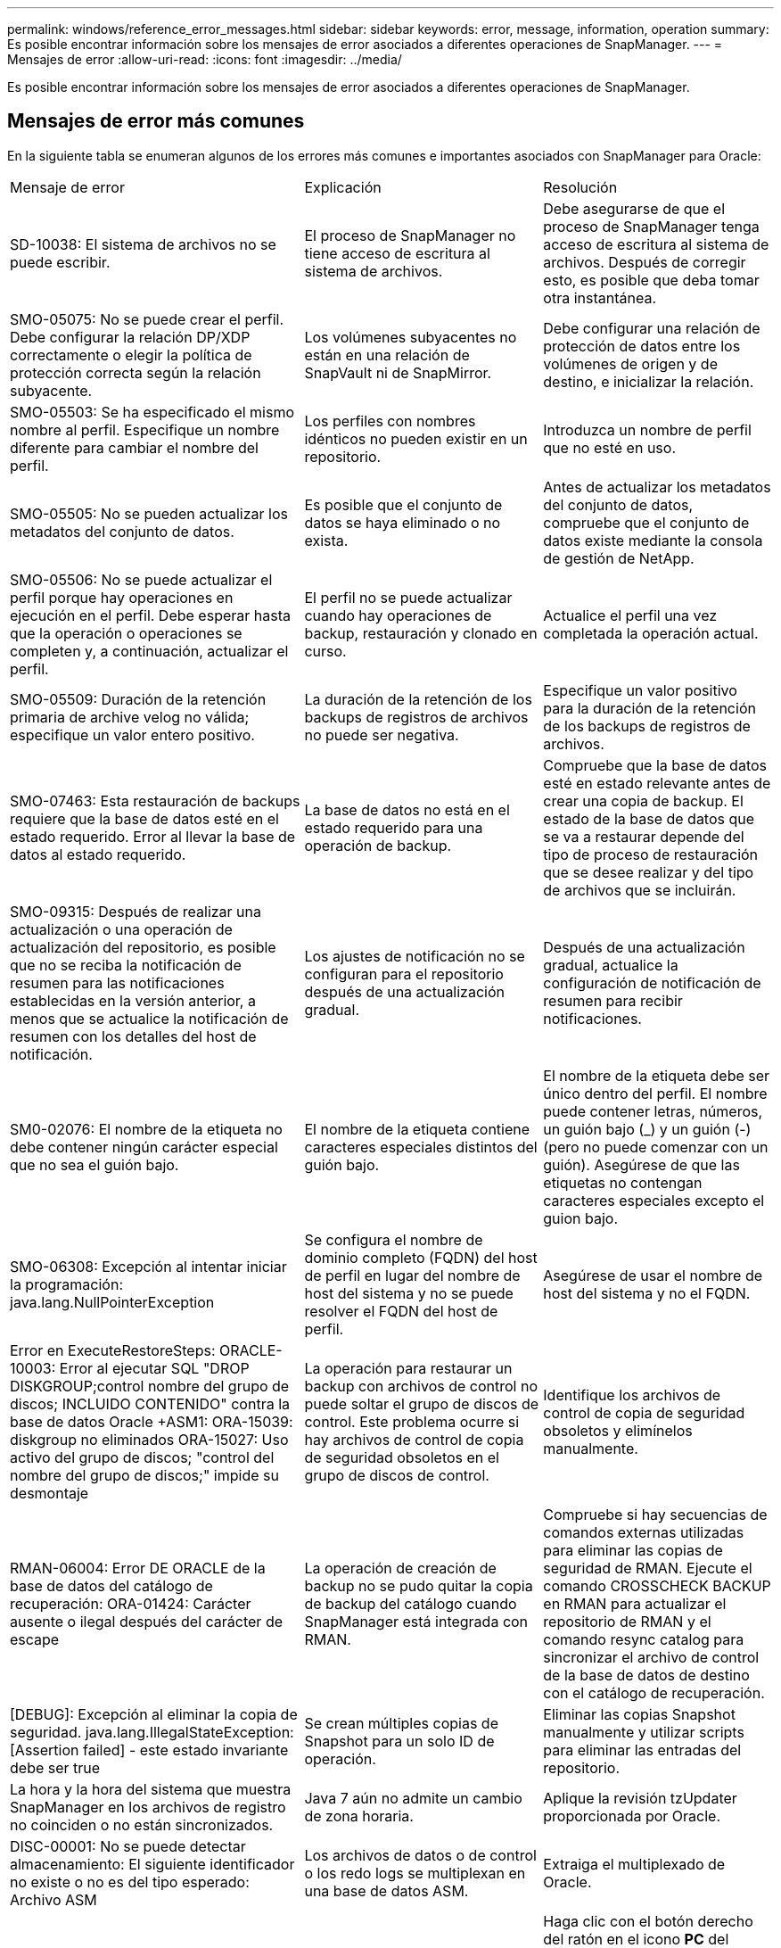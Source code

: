 ---
permalink: windows/reference_error_messages.html 
sidebar: sidebar 
keywords: error, message, information, operation 
summary: Es posible encontrar información sobre los mensajes de error asociados a diferentes operaciones de SnapManager. 
---
= Mensajes de error
:allow-uri-read: 
:icons: font
:imagesdir: ../media/


[role="lead"]
Es posible encontrar información sobre los mensajes de error asociados a diferentes operaciones de SnapManager.



== Mensajes de error más comunes

En la siguiente tabla se enumeran algunos de los errores más comunes e importantes asociados con SnapManager para Oracle:

|===


| Mensaje de error | Explicación | Resolución 


 a| 
SD-10038: El sistema de archivos no se puede escribir.
 a| 
El proceso de SnapManager no tiene acceso de escritura al sistema de archivos.
 a| 
Debe asegurarse de que el proceso de SnapManager tenga acceso de escritura al sistema de archivos. Después de corregir esto, es posible que deba tomar otra instantánea.



 a| 
SMO-05075: No se puede crear el perfil. Debe configurar la relación DP/XDP correctamente o elegir la política de protección correcta según la relación subyacente.
 a| 
Los volúmenes subyacentes no están en una relación de SnapVault ni de SnapMirror.
 a| 
Debe configurar una relación de protección de datos entre los volúmenes de origen y de destino, e inicializar la relación.



 a| 
SMO-05503: Se ha especificado el mismo nombre al perfil. Especifique un nombre diferente para cambiar el nombre del perfil.
 a| 
Los perfiles con nombres idénticos no pueden existir en un repositorio.
 a| 
Introduzca un nombre de perfil que no esté en uso.



 a| 
SMO-05505: No se pueden actualizar los metadatos del conjunto de datos.
 a| 
Es posible que el conjunto de datos se haya eliminado o no exista.
 a| 
Antes de actualizar los metadatos del conjunto de datos, compruebe que el conjunto de datos existe mediante la consola de gestión de NetApp.



 a| 
SMO-05506: No se puede actualizar el perfil porque hay operaciones en ejecución en el perfil. Debe esperar hasta que la operación o operaciones se completen y, a continuación, actualizar el perfil.
 a| 
El perfil no se puede actualizar cuando hay operaciones de backup, restauración y clonado en curso.
 a| 
Actualice el perfil una vez completada la operación actual.



 a| 
SMO-05509: Duración de la retención primaria de archive velog no válida; especifique un valor entero positivo.
 a| 
La duración de la retención de los backups de registros de archivos no puede ser negativa.
 a| 
Especifique un valor positivo para la duración de la retención de los backups de registros de archivos.



 a| 
SMO-07463: Esta restauración de backups requiere que la base de datos esté en el estado requerido. Error al llevar la base de datos al estado requerido.
 a| 
La base de datos no está en el estado requerido para una operación de backup.
 a| 
Compruebe que la base de datos esté en estado relevante antes de crear una copia de backup. El estado de la base de datos que se va a restaurar depende del tipo de proceso de restauración que se desee realizar y del tipo de archivos que se incluirán.



 a| 
SMO-09315: Después de realizar una actualización o una operación de actualización del repositorio, es posible que no se reciba la notificación de resumen para las notificaciones establecidas en la versión anterior, a menos que se actualice la notificación de resumen con los detalles del host de notificación.
 a| 
Los ajustes de notificación no se configuran para el repositorio después de una actualización gradual.
 a| 
Después de una actualización gradual, actualice la configuración de notificación de resumen para recibir notificaciones.



 a| 
SM0-02076: El nombre de la etiqueta no debe contener ningún carácter especial que no sea el guión bajo.
 a| 
El nombre de la etiqueta contiene caracteres especiales distintos del guión bajo.
 a| 
El nombre de la etiqueta debe ser único dentro del perfil. El nombre puede contener letras, números, un guión bajo (_) y un guión (-) (pero no puede comenzar con un guión). Asegúrese de que las etiquetas no contengan caracteres especiales excepto el guion bajo.



 a| 
SMO-06308: Excepción al intentar iniciar la programación: java.lang.NullPointerException
 a| 
Se configura el nombre de dominio completo (FQDN) del host de perfil en lugar del nombre de host del sistema y no se puede resolver el FQDN del host de perfil.
 a| 
Asegúrese de usar el nombre de host del sistema y no el FQDN.



 a| 
Error en ExecuteRestoreSteps: ORACLE-10003: Error al ejecutar SQL "DROP DISKGROUP;control nombre del grupo de discos; INCLUIDO CONTENIDO" contra la base de datos Oracle +ASM1: ORA-15039: diskgroup no eliminados ORA-15027: Uso activo del grupo de discos; "control del nombre del grupo de discos;" impide su desmontaje
 a| 
La operación para restaurar un backup con archivos de control no puede soltar el grupo de discos de control. Este problema ocurre si hay archivos de control de copia de seguridad obsoletos en el grupo de discos de control.
 a| 
Identifique los archivos de control de copia de seguridad obsoletos y elimínelos manualmente.



 a| 
RMAN-06004: Error DE ORACLE de la base de datos del catálogo de recuperación: ORA-01424: Carácter ausente o ilegal después del carácter de escape
 a| 
La operación de creación de backup no se pudo quitar la copia de backup del catálogo cuando SnapManager está integrada con RMAN.
 a| 
Compruebe si hay secuencias de comandos externas utilizadas para eliminar las copias de seguridad de RMAN. Ejecute el comando CROSSCHECK BACKUP en RMAN para actualizar el repositorio de RMAN y el comando resync catalog para sincronizar el archivo de control de la base de datos de destino con el catálogo de recuperación.



 a| 
[DEBUG]: Excepción al eliminar la copia de seguridad. java.lang.IllegalStateException: [Assertion failed] - este estado invariante debe ser true
 a| 
Se crean múltiples copias de Snapshot para un solo ID de operación.
 a| 
Eliminar las copias Snapshot manualmente y utilizar scripts para eliminar las entradas del repositorio.



 a| 
La hora y la hora del sistema que muestra SnapManager en los archivos de registro no coinciden o no están sincronizados.
 a| 
Java 7 aún no admite un cambio de zona horaria.
 a| 
Aplique la revisión tzUpdater proporcionada por Oracle.



 a| 
DISC-00001: No se puede detectar almacenamiento: El siguiente identificador no existe o no es del tipo esperado: Archivo ASM
 a| 
Los archivos de datos o de control o los redo logs se multiplexan en una base de datos ASM.
 a| 
Extraiga el multiplexado de Oracle.



 a| 
ORA-01031: Privilegios insuficientes. Compruebe que el servicio Windows de SnapManager está configurado para ejecutarse como usuario con los privilegios correctos y que el usuario está incluido en el grupo ORA_DBA.
 a| 
No tiene privilegios suficientes en SnapManager. La cuenta de servicio de SnapManager no forma parte del grupo ORA_DBA.
 a| 
Haga clic con el botón derecho del ratón en el icono *PC* del escritorio y seleccione *gestionar* para comprobar que la cuenta de usuario del servicio SnapManager forma parte del grupo ORA_DBA. Compruebe los usuarios y grupos locales y asegúrese de que la cuenta forma parte del grupo ORA_DBA. Si el usuario es el administrador local, asegúrese de que el usuario está en el grupo en lugar del administrador del dominio.



 a| 
0001-SMO-02016: Es posible que haya habido tablas externas en la base de datos de las que no se ha realizado un backup como parte de esta operación de backup (ya que la base de datos no estaba ABIERTA durante esta copia de seguridad ALL_EXTERNAL_LOCATIONS no se pudo consultar para determinar si existen tablas externas o no).
 a| 
SnapManager no realiza copias de seguridad de tablas externas (por ejemplo, tablas que no están almacenadas en archivos .dbf). Este problema se produce porque la base de datos no estaba abierta durante el backup, SnapManager no puede determinar si se están utilizando tablas externas.
 a| 
Puede haber tablas externas en la base de datos que no se incluyeron en un backup como parte de esta operación (porque la base de datos no estaba abierta durante el backup).



 a| 
0002-332 error de administrador: No se ha podido comprobar SD.snapshot.Clone el acceso al volumen "volume_name" del nombre de usuario de usuario en los servidores de Operations Manager "dfm_Server". Motivo: El recurso especificado no es válido. No se puede encontrar su ID en Operations Manager Server "dfm_Server"
 a| 
No se han configurado los privilegios de acceso adecuados y los roles.
 a| 
Defina los privilegios de acceso o los roles para los usuarios que intentan ejecutar el comando.



 a| 
[WARN] FLOW-11011: Operación cancelada [ERROR] FLOW-11008: Error de operación: Error de operación: Espacio de pila Java.
 a| 
Hay más archivos de registro de archivos en la base de datos que el máximo permitido.
 a| 
. Desplácese hasta el directorio de instalación de SnapManager.
. Abra el archivo Launch-java.
. Aumente el valor de `java -Xmx160m` Parámetro Java heap space . Por ejemplo, puede modificar el valor del valor predeterminado de 160 m a 200 m. `java -Xmx200m`.




 a| 
SMO-21019: No se pudo realizar la poda del registro de archivo para el destino: "E:\dest" con el motivo: "ORACLE-00101: Error al ejecutar el comando RMAN: [DELETE NOPROMET ARCHIVELOG 'E:\dest']
 a| 
La eliminación del registro de archivo falla en uno de los destinos. En este caso, SnapManager continúa depurando los archivos de registro de archivos de los otros destinos. Si algún archivo se elimina manualmente del sistema de archivos activo, RMAN no puede hacer una copia de los archivos de registro de archivos de ese destino.
 a| 
Conéctese a RMAN desde el host SnapManager. Ejecute el comando CROSSCHECK ARCHIVELOG ALL de RMAN y vuelva a realizar la operación de eliminación en los archivos de registro de archivos.



 a| 
SMO-13032: No se puede realizar la operación: Archive log Prune. Causa raíz: Excepción de RMAN: ORACLE-00101: Error al ejecutar el comando RMAN.
 a| 
Los archivos de registro de archivos se eliminan manualmente de los destinos de registro de archivos.
 a| 
Conéctese a RMAN desde el host SnapManager. Ejecute el comando CROSSCHECK ARCHIVELOG ALL de RMAN y vuelva a realizar la operación de eliminación en los archivos de registro de archivos.



 a| 
No se puede analizar la salida del shell: (java.util.regex.Matcher[pattern=Command Complete. Region=0,18 lastmatch=]) no coincide (name:backup_script) no se puede analizar la salida del shell: (java.util.regex.Matcher[pattern=Command complete. region=0,25 lastmatch=]) no coincide (description:script backup)

No se puede analizar la salida del shell: (java.util.regex.Matcher[pattern=Command Complete. region=0,9 lastmatch=]) no coincide (timeout:0)
 a| 
Las variables de entorno no se definen correctamente en los scripts previos o posteriores a las tareas.
 a| 
Compruebe si las secuencias de comandos previas o posteriores a las tareas siguen la estructura del complemento SnapManager estándar. Para obtener información adicional sobre el uso de las variables de entorno en el script, consulte xref:concept_operations_in_task_scripts.adoc[Operaciones en scripts de tareas].



 a| 
ORA-01450: Se ha superado la longitud máxima de la llave (6398).
 a| 
Cuando se realiza una actualización de SnapManager 3.2 para Oracle a SnapManager 3.3 para Oracle, la operación de actualización se produce un error con este mensaje de error. Este problema puede ocurrir debido a uno de los siguientes motivos:

* El tamaño de bloque del tablespace en el que existe el repositorio es inferior a 8k.
* El parámetro nls_length_semántica se establece en char.

 a| 
Debe asignar los valores a los siguientes parámetros:

* block_size=8192
* nls_length=byte


Después de modificar los valores de los parámetros, debe reiniciar la base de datos.

Para obtener más información, consulte el artículo 2017632 de la base de conocimientos.

|===


== Mensajes de error asociados con el proceso de copia de seguridad de la base de datos (serie 2000)

En la siguiente tabla se enumeran los errores comunes asociados al proceso de copia de seguridad de la base de datos:

|===


| Mensaje de error | Explicación | Resolución 


 a| 
SMO-02066: No es posible eliminar ni liberar los "registros de datos" del backup de registros de archivo, ya que el backup está asociado a los "registros de datos" del backup de datos.
 a| 
La copia de seguridad del registro de archivos se realiza junto con la copia de seguridad de los archivos de datos y se intentó eliminar el backup del registro de archivos.
 a| 
Utilice la opción -force para eliminar o liberar el backup.



 a| 
SMO-02067: No se puede eliminar ni liberar los "registros de datos" del backup de registros de archivo, ya que el backup está asociado a los "registros de datos" del backup de datos y se encuentra dentro de la duración de retención asignada.
 a| 
El backup de registros de archivos se asocia con el backup de la base de datos y se encuentra dentro del período de retención, y se intentó eliminar el backup de registros de archivos.
 a| 
Utilice la opción -force para eliminar o liberar el backup.



 a| 
SMO-07142: Registros archivados excluidos debido al patrón de exclusión <exclusion>.
 a| 
Se excluyen algunos archivos de registro de archivos durante la operación de creación de perfiles o creación de copias de seguridad.
 a| 
No se requiere ninguna acción.



 a| 
SMO-07155: Los archivos de registro archivados de <count> no existen en el sistema de archivos activo. Estos archivos de registro archivados no se incluirán en la copia de seguridad.
 a| 
Los archivos de registro de archivos no existen en el sistema de archivos activo durante la operación de creación de perfiles o de creación de backup. Estos archivos de registro archivados no se incluyen en la copia de seguridad.
 a| 
No se requiere ninguna acción.



 a| 
SMO-07148: Los archivos de registro archivados no están disponibles.
 a| 
No se crean archivos de registro de archivos para la base de datos actual durante la operación de creación de perfiles o creación de backups.
 a| 
No se requiere ninguna acción.



 a| 
SMO-07150: No se encuentran los archivos de registro archivados.
 a| 
Faltan todos los archivos de registro de archivos del sistema de archivos o se excluyen durante la operación de creación de perfiles o creación de copia de seguridad.
 a| 
No se requiere ninguna acción.



 a| 
SMO-13032: No se puede realizar la operación: Crear un backup. Causa raíz: ORACLE-20001: Error al intentar cambiar el estado A ABIERTO para la instancia de base de datos dfcln1: ORACLE-20004: Esperando poder abrir la base de datos sin la opción RESETLOGS, pero oracle está informando de que la base de datos necesita abrirse con la opción RESETLOGS. Para evitar que se restableciendo inesperadamente los registros, el proceso no continuará. Asegúrese de que la base de datos se puede abrir sin la opción RESETLOGS e inténtelo de nuevo.
 a| 
Se intenta realizar una copia de seguridad de la base de datos clonada que se creó con la opción -no-resetlogs. La base de datos clonada no es una base de datos completa. Sin embargo, es posible ejecutar operaciones de SnapManager, como la creación de perfiles y backups, etc. con la base de datos clonada, pero se produce un error en las operaciones de SnapManager debido a que la base de datos clonada no está configurada como una base de datos completa.
 a| 
Recuperar la base de datos clonada o convertir la base de datos a una base de datos de Data Guard en espera.

|===


== Mensajes de error asociados con el proceso de restauración (serie 3000)

En la siguiente tabla se muestran los errores comunes asociados con el proceso de restauración:

|===


| Mensaje de error | Explicación | Resolución 


 a| 
SMO-03031:Restore especifica para restaurar el <variable> de backup, pues los recursos de almacenamiento para el backup ya se han liberado.
 a| 
Intentó restaurar una copia de seguridad que tiene liberados sus recursos de almacenamiento sin especificar una especificación de restauración.
 a| 
Especifique una especificación de restauración.



 a| 
SMO-03032:Restore especificación debe contener asignaciones para los archivos que restaurar, pues los recursos de almacenamiento del backup ya se han liberado. Los archivos que necesitan asignaciones son: <variable> desde instantáneas: <variable>
 a| 
Intentó restaurar una copia de seguridad que tiene liberados sus recursos de almacenamiento junto con una especificación de restauración que no contiene la asignación de todos los archivos que se van a restaurar.
 a| 
Corrija el archivo de especificación de restauración de modo que las asignaciones coincidan con los archivos que se van a restaurar.



 a| 
ORACLE-30028: No se puede volcar el <filename> del archivo de registro. Es posible que el archivo esté ausente/inaccesible/dañado. Este archivo de registro no se utilizará para la recuperación.
 a| 
Los archivos redo log en línea o los archivos archive log no se pueden utilizar para la recuperación.este error se produce debido a los siguientes motivos:

* Los archivos redo log en línea o los archivos archive log mencionados en el mensaje de error no tienen números de cambio suficientes para solicitar la recuperación. Esto ocurre cuando la base de datos está en línea sin ninguna transacción. Los archivos redo log o archive log no tienen ningún número de cambio válido que se pueda aplicar para la recuperación.
* El archivo redo log en línea o el archivo archive log mencionado en el mensaje de error no tiene suficientes privilegios de acceso para Oracle.
* El archivo redo log en línea o el archivo de registro archivado mencionado en el mensaje de error están dañados y Oracle no puede leerlos.
* El archivo redo log en línea o el archivo de registro archivado mencionado en el mensaje de error no se encuentra en la ruta de acceso mencionada.

 a| 
Si el archivo mencionado en el mensaje de error es un archivo de registro archivado y si ha proporcionado manualmente para la recuperación, asegúrese de que el archivo tiene permisos de acceso completo a Oracle.incluso si el archivo tiene permisos completos, y el mensaje continúa, el archivo de registro de archivo no tiene ningún número de cambio que se aplicará para la recuperación, y este mensaje puede ignorarse.

|===


== Mensajes de error asociados con el proceso de clonación (serie 4000)

En la siguiente tabla se muestran los errores comunes asociados con el proceso de clonación:

|===


| Mensaje de error | Explicación | Resolución 


 a| 
SMO-04133: El destino de volcado no debe existir
 a| 
Se está utilizando SnapManager para crear nuevos clones; sin embargo, los destinos de volcado que usará el nuevo clon ya existen. SnapManager no puede crear un clon si existen destinos de volcado.
 a| 
Quite o cambie el nombre de los destinos de volcado antiguos antes de crear un clon.



 a| 
SMO-13032: No se puede realizar la operación: Clone Create. Causa raíz: ORACLE-00001: Error al ejecutar SQL: [ALTER DATABASE OPEN RESETLOGS;]. El comando devolvió: ORA-38856: No se puede marcar la instancia UNNAMED_INSTANCE_2 (redo thread 2) como habilitada.
 a| 
Se produce un error en la creación del clon cuando se crea desde la base de datos en espera con la siguiente configuración:

* El modo de espera se crea mediante RMAN para realizar una copia de seguridad de los archivos de datos.

 a| 
Añada el parámetro _no_recovery_through_resetlogs=TRUE en el archivo de especificación del clon antes de crearlo. Consulte la documentación de Oracle (ID 334899.1) para obtener información adicional. Asegúrese de tener el nombre de usuario y la contraseña de Oracle metalink.



 a| 
 a| 
No ha especificado un valor para un parámetro en el archivo de especificación del clon.
 a| 
Debe proporcionar un valor para el parámetro o eliminar ese parámetro si no es necesario en el archivo de especificación del clon.

|===


== Mensajes de error asociados con el proceso de gestión de perfiles (serie 5000)

En la siguiente tabla se muestran los errores comunes asociados con el proceso de clonación:

|===


| Mensaje de error | Explicación | Resolución 


 a| 
SMO-20600: No se ha encontrado el perfil "profile1" en el repositorio "repo_name". Ejecute "Profile SYNC" para actualizar las asignaciones de perfil a repositorio.
 a| 
La operación de volcado no se puede realizar cuando se produce un error al crear el perfil.
 a| 
Utilice el sistema de volcado.

|===


== Mensajes de error asociados con la liberación de recursos de backup (series de backups 6000)

En la siguiente tabla se muestran los errores comunes asociados con las tareas de backup:

|===


| Mensaje de error | Explicación | Resolución 


 a| 
SMO-06030: No se puede eliminar el backup porque está en uso: <variable>
 a| 
Se intentó realizar la operación de backup libre con comandos, cuando el backup está montado o tiene clones, o bien se Marca para que se conserve de forma ilimitada.
 a| 
Desmonte el backup o cambie la política de retención ilimitada. Si hay clones, elimínelos.



 a| 
SMO-06045: No se puede liberar el <variable> de backup porque los recursos de almacenamiento para el backup ya se han liberado
 a| 
Se intentó realizar la operación de backup libre con comandos, cuando ya se ha liberado el backup.
 a| 
No se puede liberar la copia de seguridad si ya se ha liberado.



 a| 
SMO-06047: Solo se pueden liberar los backups realizados correctamente. El estado de <ID> de backup es <status>.
 a| 
Se intentó realizar la operación de backup libre con comandos, cuando el estado del backup no es correcto.
 a| 
Vuelva a intentarlo después de realizar el backup correctamente.



 a| 
SMO-13082: No es posible realizar una operación de <variable> en la <ID> de backup porque se han liberado los recursos de almacenamiento para el backup.
 a| 
Con comandos, se intentó montar un backup con los recursos de almacenamiento liberados.
 a| 
No es posible montar, clonar o verificar un backup que tenga liberados sus recursos de almacenamiento.

|===


== Mensajes de error asociados con el proceso de actualización gradual (serie 9000)

En la siguiente tabla se muestran los errores comunes asociados con el proceso de actualización gradual:

|===


| Mensaje de error | Explicación | Resolución 


 a| 
SMO-09234: Los hosts siguientes no existen en el almacén antiguo. <hostnames>.
 a| 
Intentó realizar una actualización gradual de un host, que no existe en la versión de repositorio anterior.
 a| 
Compruebe si el host existe en el repositorio anterior con el comando Repository show-Repository de la versión anterior de la interfaz de línea de comandos de SnapManager.



 a| 
SMO-09255: Los hosts siguientes no existen en el nuevo almacén. <hostnames>.
 a| 
Intentó realizar la reversión de un host, que no existe en la versión del nuevo repositorio.
 a| 
Compruebe si el host existe en el nuevo repositorio con el comando Repository show-Repository de la versión posterior de la CLI de SnapManager.



 a| 
SMO-09256:Rollback no se admite, ya que existe un nuevo perfil <profilenames>.for the hosts <hostnames> especificados.
 a| 
Intentó revertir un host que contiene nuevos perfiles existentes en el repositorio. Sin embargo, estos perfiles no existían en el host de la versión anterior de SnapManager.
 a| 
Elimine nuevos perfiles en la versión posterior o actualizada de SnapManager antes de la reversión.



 a| 
SMO-09257:Rollback no se admite, ya que los backups <backupid> están montados en los nuevos hosts.
 a| 
Intentó revertir una versión posterior del host SnapManager que tiene backups montados. Estos backups no se montan en la versión anterior del host SnapManager.
 a| 
Desmonte los backups en la versión posterior del host SnapManager y, a continuación, realice la reversión.



 a| 
SMO-09258: No se admite la reversión, ya que los backups <backupid> se desasocian de los nuevos hosts.
 a| 
Ha intentado revertir una versión posterior del host SnapManager que tiene backups que se están desdesmontan.
 a| 
Monte los backups en la versión posterior del host SnapManager y, a continuación, ejecute la reversión.



 a| 
SMO-09298: No se puede actualizar este almacén porque ya tiene otros hosts en la versión superior. En su lugar, ejecute rollingupgrade para todos los hosts.
 a| 
Realizó una actualización gradual en un solo host y, después, actualizó el repositorio para ese host.
 a| 
Realice una actualización gradual en todos los hosts.



 a| 
SMO-09297: Se ha producido un error al habilitar las restricciones. El repositorio puede estar en estado incoherente. Se recomienda restaurar el backup del repositorio que haya tomado antes de la operación actual.
 a| 
Se intentó realizar una operación de reversión o actualización sucesiva si la base de datos del repositorio queda en estado incoherente.
 a| 
Restaurar el repositorio del que se ha hecho backup anteriormente.

|===


== Ejecución de operaciones (serie 12,000)

En la siguiente tabla se muestran los errores comunes asociados a las operaciones:

|===


| Mensaje de error | Explicación | Resolución 


 a| 
SMO-12347 [ERROR]: El servidor SnapManager no se ejecuta en la <host> del host y en la <port> de puertos. Ejecute este comando en un host que ejecuta el servidor SnapManager.
 a| 
Al configurar el perfil, debe introducir información sobre el host y el puerto. Sin embargo, SnapManager no puede realizar estas operaciones porque el servidor SnapManager no está en ejecución en el host y el puerto especificados.
 a| 
Introduzca el comando en un host que ejecuta el servidor SnapManager. Puede comprobar el puerto con el comando lsnrctl status y ver el puerto en el que se ejecuta la base de datos. Si es necesario, cambie el puerto del comando backup.

|===


== Ejecución de componentes de proceso (serie 13,000)

En la siguiente tabla se muestran los errores comunes asociados con el componente de proceso de SnapManager:

|===


| Mensaje de error | Explicación | Resolución 


 a| 
SMO-13083: El patrón de Snapname con el valor "x" contiene caracteres que no son letras, números, guion bajo, guion y llaves.
 a| 
Al crear un perfil, ha personalizado el patrón de Snapname; sin embargo, ha incluido caracteres especiales que no están permitidos.
 a| 
Quite caracteres especiales que no sean letras, números, guion bajo, guion y corchetes.



 a| 
SMO-13084: El patrón de Snapname con el valor "x" no contiene el mismo número de llaves izquierda o derecha.
 a| 
Al crear un perfil, ha personalizado el patrón de Snapname; sin embargo, las llaves izquierda y derecha no coinciden.
 a| 
Introduzca los corchetes de apertura y cierre coincidentes en el patrón de Snapname.



 a| 
SMO-13085: El patrón de Snapname con el valor "x" contiene un nombre de variable no válido de "y".
 a| 
Al crear un perfil, ha personalizado el patrón de Snapname; sin embargo, ha incluido una variable que no está permitida.
 a| 
Elimine la variable ofensor. Para ver una lista de variables aceptables, consulte xref:concept_snapshot_copy_naming.adoc[Nomenclatura de copias Snapshot].



 a| 
El patrón de Snapname de SMO-13086 con el valor "x" debe contener la variable "smid".
 a| 
Al crear un perfil, ha personalizado el patrón Snapname; sin embargo, ha omitido la variable smid necesaria.
 a| 
Inserte la variable smid necesaria.

|===


== Mensajes de error asociados con utilidades de SnapManager (serie 14,000)

En la siguiente tabla se muestran los errores comunes asociados con las utilidades de SnapManager:

|===


| Mensaje de error | Explicación | Resolución 


 a| 
SMO-14501: El ID de correo no puede estar vacío.
 a| 
No ha introducido la dirección de correo electrónico.
 a| 
Introduzca una dirección de correo electrónico válida.



 a| 
SMO-14502: El asunto del correo no puede estar vacío.
 a| 
No ha introducido el asunto del correo electrónico.
 a| 
Introduzca el asunto del correo electrónico que corresponda.



 a| 
SMO-14506: El campo del servidor de correo no puede estar vacío.
 a| 
No se introdujo el nombre de host ni la dirección IP del servidor de correo electrónico.
 a| 
Introduzca el nombre de host o la dirección IP del servidor de correo válido.



 a| 
SMO-14507: El campo Puerto de correo no puede estar vacío.
 a| 
No ha introducido el número de puerto de correo electrónico.
 a| 
Introduzca el número de puerto del servidor de correo electrónico.



 a| 
SMO-14508: Del ID de correo no puede estar en blanco.
 a| 
No ha introducido la dirección de correo electrónico del remitente.
 a| 
Introduzca una dirección de correo electrónico del remitente válida.



 a| 
SMO-14509: El nombre de usuario no puede estar vacío.
 a| 
Habilitó la autenticación y no proporcionó el nombre de usuario.
 a| 
Introduzca el nombre de usuario de autenticación por correo electrónico.



 a| 
SMO-14510: La contraseña no puede estar vacía. Introduzca la contraseña.
 a| 
Habilitó la autenticación y no proporcionó la contraseña.
 a| 
Introduzca la contraseña de autenticación por correo electrónico.



 a| 
SMO-14550: Estado del correo electrónico: <success/failure>.
 a| 
El número de puerto, el servidor de correo o la dirección de correo electrónico del receptor no son válidos.
 a| 
Proporcione los valores adecuados durante la configuración del correo electrónico.



 a| 
SMO-14559: Error al enviar una notificación de correo electrónico: <error>.
 a| 
Esto podría deberse a un número de puerto no válido, a un servidor de correo no válido o a una dirección de correo del destinatario no válida.
 a| 
Proporcione los valores adecuados durante la configuración del correo electrónico.



 a| 
SMO-14560: Error de notificación: La configuración de la notificación no está disponible.
 a| 
Error en el envío de notificaciones porque la configuración de notificación no está disponible.
 a| 
Agregar configuración de notificación.



 a| 
SMO-14565: Formato de hora no válido. Introduzca el formato de hora en HH:mm.
 a| 
Introdujo la hora en un formato incorrecto.
 a| 
Introduzca la hora en el formato: hh:mm.



 a| 
SMO-14566: Valor de fecha no válido. El rango de fechas válido es 1-31.
 a| 
La fecha configurada es incorrecta.
 a| 
La fecha debe estar entre 1 y 31.



 a| 
SMO-14567: Valor del día no válido. El rango de días válido es de 1 a 7.
 a| 
El día configurado es incorrecto.
 a| 
Introduzca el intervalo de días del 1 al 7.



 a| 
SMO-14569: El servidor no pudo iniciar la programación de notificaciones de resumen.
 a| 
El servidor SnapManager se cerró por motivos desconocidos.
 a| 
Inicie el servidor SnapManager.



 a| 
SMO-14570: Notificación resumida no disponible.
 a| 
No ha configurado la notificación de resumen.
 a| 
Configure la notificación de resumen.



 a| 
SMO-14571: No se pueden habilitar las notificaciones de perfil y de resumen.
 a| 
Ha seleccionado las opciones de notificación de perfil y resumen.
 a| 
Habilite la notificación de perfil o la notificación de resumen.



 a| 
SMO-14572: Proporcione un éxito o una opción de fallo para las notificaciones.
 a| 
No ha habilitado las opciones de éxito o fallo.
 a| 
Debe seleccionar Success o Failure Option o both.

|===
*Información relacionada*

xref:concept_snapshot_copy_naming.adoc[Nomenclatura de copias Snapshot]
